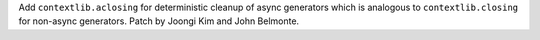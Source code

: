 Add ``contextlib.aclosing`` for deterministic cleanup of async generators
which is analogous to ``contextlib.closing`` for non-async generators.
Patch by Joongi Kim and John Belmonte.

